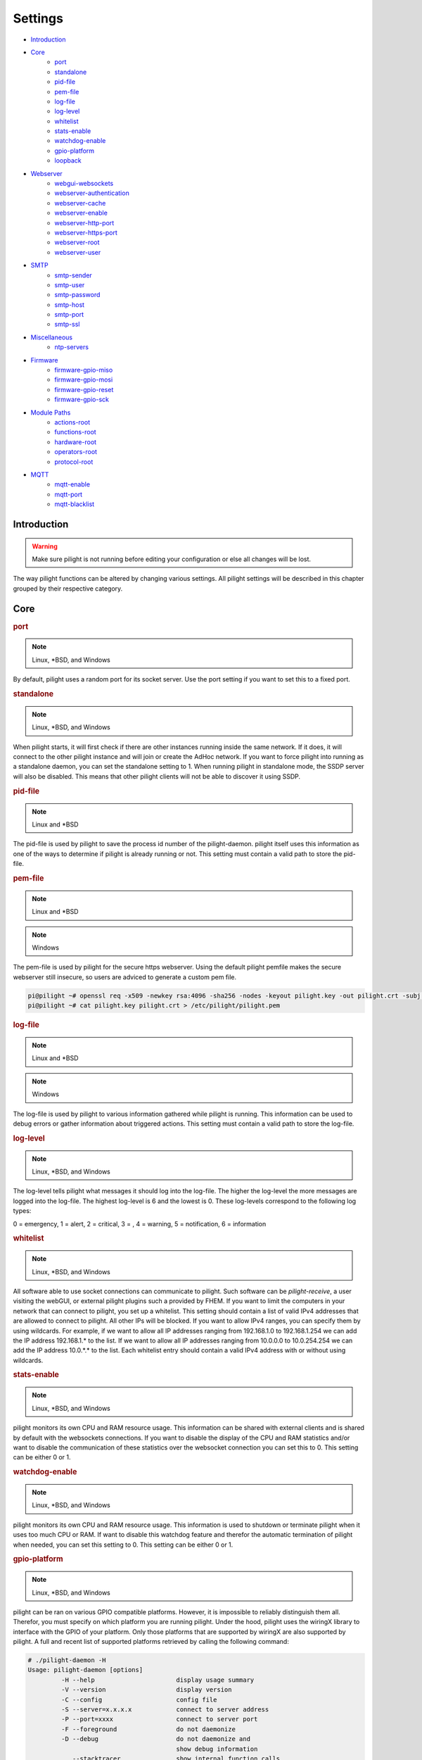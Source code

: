 Settings
========

- `Introduction`_
- `Core`_
   - `port`_
   - `standalone`_
   - `pid-file`_
   - `pem-file`_
   - `log-file`_
   - `log-level`_
   - `whitelist`_
   - `stats-enable`_
   - `watchdog-enable`_
   - `gpio-platform`_
   - `loopback`_
- `Webserver`_
   - `webgui-websockets`_
   - `webserver-authentication`_
   - `webserver-cache`_
   - `webserver-enable`_
   - `webserver-http-port`_
   - `webserver-https-port`_
   - `webserver-root`_
   - `webserver-user`_
- `SMTP`_
   - `smtp-sender`_
   - `smtp-user`_
   - `smtp-password`_
   - `smtp-host`_
   - `smtp-port`_
   - `smtp-ssl`_
- `Miscellaneous`_
   - `ntp-servers`_
- `Firmware`_
   - `firmware-gpio-miso`_
   - `firmware-gpio-mosi`_
   - `firmware-gpio-reset`_
   - `firmware-gpio-sck`_
- `Module Paths`_
   - `actions-root`_
   - `functions-root`_
   - `hardware-root`_
   - `operators-root`_
   - `protocol-root`_

.. versionadded:: nightly

- `MQTT`_
   - `mqtt-enable`_
   - `mqtt-port`_
   - `mqtt-blacklist`_

Introduction
------------

.. warning::

   Make sure pilight is not running before editing your configuration or else all changes will be lost.

The way pilight functions can be altered by changing various settings. All pilight settings will be described in this chapter grouped by their respective category.

Core
----

.. _port:
.. rubric:: port

.. note::

   Linux, \*BSD, and Windows

.. code-block:: json
   :linenos:

   { "port": 5000 }

By default, pilight uses a random port for its socket server. Use the port setting if you want to set this to a fixed port.

.. _standalone:
.. rubric:: standalone

.. note::

   Linux, \*BSD, and Windows

.. code-block:: json
   :linenos:

   { "standalone": 0 }

When pilight starts, it will first check if there are other instances running inside the same network. If it does, it will connect to the other pilight instance and will join or create the AdHoc network. If you want to force pilight into running as a standalone daemon, you can set the standalone setting to 1. When running pilight in standalone mode, the SSDP server will also be disabled. This means that other pilight clients will not be able to discover it using SSDP.

.. _pid-file:
.. rubric:: pid-file

.. note::

   Linux and \*BSD

.. code-block:: json
   :linenos:

   { "pid-file": "/var/run/pilight.pid" }

The pid-file is used by pilight to save the process id number of the pilight-daemon. pilight itself uses this information as one of the ways to determine if pilight is already running or not. This setting must contain a valid path to store the pid-file.

.. _pem-file:
.. rubric:: pem-file

.. note::

   Linux and \*BSD

.. code-block:: json
   :linenos:

   { "pem-file": "/etc/pilight/pilight.pem" }

.. note::

   Windows

.. code-block:: json
   :linenos:

   { "pem-file": "c:/pilight/pilight.pem" }

The pem-file is used by pilight for the secure https webserver. Using the default pilight pemfile makes the secure webserver still insecure, so users are adviced to generate a custom pem file.

.. code-block:: console

   pi@pilight ~# openssl req -x509 -newkey rsa:4096 -sha256 -nodes -keyout pilight.key -out pilight.crt -subj "/CN=pilight.org" -days 3650
   pi@pilight ~# cat pilight.key pilight.crt > /etc/pilight/pilight.pem

.. _log-file:
.. rubric:: log-file

.. note::

   Linux and \*BSD

.. code-block:: json
   :linenos:

   { "log-file": "/var/log/pilight.log" }

.. note::

   Windows

.. code-block:: json
   :linenos:

   { "log-file": "c:/pilight/pilight.log" }

The log-file is used by pilight to various information gathered while pilight is running. This information can be used to debug errors or gather information about triggered actions. This setting must contain a valid path to store the log-file.

.. _log-level:
.. rubric:: log-level

.. note::

   Linux, \*BSD, and Windows

.. code-block:: json
   :linenos:

   { "log-level": 4 }

The log-level tells pilight what messages it should log into the log-file. The higher the log-level the more messages are logged into the log-file. The highest log-level is 6 and the lowest is 0. These log-levels correspond to the following log types:

0 = emergency, 1 = alert, 2 = critical, 3 = , 4 = warning,
5 = notification, 6 = information

.. _whitelist:
.. rubric:: whitelist

.. note::

   Linux, \*BSD, and Windows

.. code-block:: json
   :linenos:

   { "whitelist": [ "*.*.*.*" ] }

All software able to use socket connections can communicate to pilight. Such software can be *pilight-receive*, a user visiting the webGUI, or external pilight plugins such a provided by FHEM. If you want to limit the computers in your network that can connect to pilight, you set up a whitelist. This setting should contain a list of valid IPv4 addresses that are allowed to connect to pilight. All other IPs will be blocked. If you want to allow IPv4 ranges, you can specify them by using wildcards. For example, if we want to allow all IP addresses ranging from 192.168.1.0 to 192.168.1.254 we can add the IP address 192.168.1.* to the list. If we want to allow all IP addresses ranging from 10.0.0.0 to 10.0.254.254 we can add the IP address 10.0.*.* to the list. Each whitelist entry should contain a valid IPv4 address with or without using wildcards.

.. _stats-enable:
.. rubric:: stats-enable

.. note::

   Linux, \*BSD, and Windows

.. code-block:: json
   :linenos:

   { "stats-enable": 1 }

pilight monitors its own CPU and RAM resource usage. This information can be shared with external clients and is shared by default with the websockets connections. If you want to disable the display of the CPU and RAM statistics and/or want to disable the communication of these statistics over the websocket connection you can set this to 0. This setting can be either 0 or 1.

.. _watchdog-enable:
.. rubric:: watchdog-enable

.. note::

   Linux, \*BSD, and Windows

.. code-block:: json
   :linenos:

   { "watchdog-enable": 1 }

pilight monitors its own CPU and RAM resource usage. This information is used to shutdown or terminate pilight when it uses too much CPU or RAM. If want to disable this watchdog feature and therefor the automatic termination of pilight when needed, you can set this setting to 0. This setting can be either 0 or 1.

.. _gpio-platform:
.. rubric:: gpio-platform

.. versionadded:: 8.0

.. note::

   Linux, \*BSD, and Windows

.. code-block:: json
   :linenos:

   { "gpio-platform": "raspberrypi2" }

pilight can be ran on various GPIO compatible platforms. However, it is impossible to reliably distinguish them all. Therefor, you must specify on which platform you are running pilight. Under the hood, pilight uses the wiringX library to interface with the GPIO of your platform. Only those platforms that are supported by wiringX are also supported by pilight. A full and recent list of supported platforms retrieved by calling the following command:

.. code-block:: console

   # ./pilight-daemon -H
   Usage: pilight-daemon [options]
            -H --help                      display usage summary
            -V --version                   display version
            -C --config                    config file
            -S --server=x.x.x.x            connect to server address
            -P --port=xxxx                 connect to server port
            -F --foreground                do not daemonize
            -D --debug                     do not daemonize and
                                           show debug information
               --stacktracer               show internal function calls
               --threadprofiler            show per thread cpu usage
               --debuglevel                show additional development info

            The following GPIO platforms are supported:
              - none
              - odroidxu4
              - odroidc2
              - odroidc1
              - raspberrypi3
              - raspberrypi2
              - raspberrypizero
              - raspberrypi1b+
              - raspberrypi1b2
              - raspberrypi1b1
              - hummingboard_edge_dq
              - hummingboard_gate_dq
              - hummingboard_edge_sdl
              - hummingboard_gate_sdl
              - hummingboard_base_dq
              - hummingboard_pro_dq
              - hummingboard_base_sdl
              - hummingboard_pro_sdl
              - orangepipc+
              - bananapim2
              - bananapi1
              - pcduino1

If you are running on a platform that doesn't support GPIO, you can either use ``none`` as the ``gpio-platform`` or remove the setting altogether.

If you are not sure what version Raspberry Pi you are running, you can run the following command:

.. code-block:: console

   # cat /sys/firmware/devicetree/base/model

.. _loopback:
.. rubric:: loopback

.. versionadded:: 8.1.1

.. note::

   Linux

.. code-block:: json
   :linenos:

   { "loopback": 0 }

pilight has the ability to sent and receive pulsestreams at the same time when using the ``433gpio`` hardware module. This is especially usefull when developing new protocols. It does have it's downsides. Protocols sent out are not always received back correctly. Secondly, when a protocol has been received while also a delayed action has been triggered, the action will be aborted. Therefor, the ``loopback`` is disabled by default.

Webserver
---------

The following settings change the way the internal webserver will serve the internal pilight webGUI or it can be disabled altogether.

.. _webgui-websockets:
.. rubric:: webgui-websockets

.. note::

   Linux, \*BSD, and Windows

.. code-block:: json
   :linenos:

   { "webgui-websockets": 1 }

By default the webGUI communicates to pilight by using websockets. This is a relatively new technique that allows us to receive all changes from pilight instead of having to poll pilight for changes. The problem is that  some older devices and browsers do not support websockets, but they do support the polling technique. So to disable the websockets and use polling instead we set webgui-websockets setting to 0. This setting can be either 0 or 1.

.. _webserver-authentication:
.. rubric:: webserver-authentication

.. note::

   Linux, \*BSD, and Windows

.. code-block:: json
   :linenos:

   { "webserver-authentication": [ "username", "password" ] }

By default, pilight can be controlled from the webGUI by anyone that can access it. If you want to prevent this, you can secure the webGUI with a username and password. The username should be in plain text, the password is SHA256 encrypted. Use pilight-sha256 to create the encrypted password hash. Regular SHA256 encryption tools will not work because pilight hashes the password several thousand times.

.. code-block:: console

   pi@pilight ~# pilight-sha256 -p admin
   4f32102debed8dabd87e88cf84c752ccb23a74b29f90b42edde05cbc7be41f80

So if we want to use a username user and password admin the values should look like this:

.. code-block:: json
   :linenos:

   { "webserver-authentication": [ "user", "4f32102debed8dabd87e88cf84c752ccb23a74b29f90b42edde05cbc7be41f80" ] }

.. _webserver-cache:
.. rubric:: webserver-cache

.. note::

   Linux, \*BSD, and Windows

.. code-block:: json
   :linenos:

   { "webserver-cache": 1 }

pilight has the ability to cache all files used for the webGUI. This reduces the amount of reads done from the SD card on devices like the Raspberry Pi and Hummingboard, and makes it faster to load the webGUI from devices with a slow internal storage such as routers. This setting can be either 0 or 1.

.. _webserver-enable:
.. rubric:: webserver-enable

.. note::

   Linux, \*BSD, and Windows

.. code-block:: json
   :linenos:

   { "webserver-enable": 1 }

The pilight webserver can be turned off as a whole. This could be useful if you do not want to use the webGUI at all or if you want to use your own webserver implementation. This setting can be either 0 or 1.

.. _webserver-http-port:
.. rubric:: webserver-http-port

.. note::

   Linux, \*BSD, and Windows

.. code-block:: json
   :linenos:

   { "webserver-http-port": 5001 }

The pilight webserver runs by default on the non-standard port 5001. This is done to prevent interference with other webservers running on the default HTTP port 80. If you do want to run the webserver on port 80 or any other port, you can change this setting. The port specified must be a valid and unused port.

.. _webserver-https-port:
.. rubric:: webserver-https-port

.. deprecated:: 8.0

.. versionadded:: 8.0.3

.. note::

   Linux, \*BSD, and Windows

.. code-block:: json
   :linenos:

   { "webserver-https-port": 5002 }

The webserver does not allow secure connections by default. Currently the only way to get HTTPS support is by manually compiling pilight. The pilight secure webserver runs by default on the non-standard port 5002. This is done to prevent interference with other webservers running on the default HTTPS port 443. If you do want to run the secure webserver on port 443 or any other port, you can change this setting. The port specified must be a valid and unused port.

.. _webserver-root:
.. rubric:: webserver-root

.. note::

   Linux, \*BSD, and Windows

.. code-block:: json
   :linenos:

   { "webserver-root": "/usr/local/share/pilight" }

.. versionchanged:: 8.0

.. code-block:: json
   :linenos:

   { "webserver-root": "/usr/local/share/pilight/webgui" }

The webserver root tells pilight where it should look for all files that should be served by the webserver.  This setting must contain a valid path.

.. _webserver-user:
.. rubric:: webserver-user

.. note::

   Linux

.. code-block:: json
   :linenos:

   { "webserver-user": "www-root" }

.. note::

   \*BSD

.. code-block:: json
   :linenos:

   { "webserver-user": "www" }

The webserver runs by default as a non-root user. This to prevent the execution of malicious code. If you want to force the webserver to run as the root user or any other system user, you can change this setting accordingly. This setting needs to contain a valid system user.

SMTP
----

pilight has the capability to communicate with several types of mail servers. This offers pilight the possibility to use for example mail actions inside our event rules, so email messages can be sent in case of a certain event. Most users will have an email account from their internet hosting provider or free mail solutions can be used like gmail. In case of a (non-existing) gmail account named: pilight@gmail.com with password: foobar, the SMTP settings should be configured like this:

.. code-block:: json
   :linenos:

   {
     "smtp-sender": "pilight@gmail.com",
     "smtp-host": "smtp.gmail.com",
     "smtp-port": 465,
     "smtp-user": "pilight@gmail.com",
     "smtp-password": "foobar",
     "smtp-ssl": 1
   }

.. _smtp-sender:
.. rubric:: smtp-sender

.. note::

   Linux, \*BSD, and Windows

.. code-block:: json
   :linenos:

   { "smtp-sender": "...@....com" }

The smtp-sender requires a valid e-mail address. As soon as a mail is sent by pilight, this e-mail address will be used as the address from with the mail was sent.

.. _smtp-user:
.. rubric:: smtp-user

.. note::

   Linux, \*BSD, and Windows

.. code-block:: json
   :linenos:

   { "smtp-user": "...@....com" }

The smtp-user requires a valid e-mail address. This e-mail address is used to validate the account details at the e-mail provider.

.. versionchanged:: 8.0 Allow any string for smtp-user

The smtp-user can be any string, and doesn't have to be an valid e-mail address anymore.

.. _smtp-password:
.. rubric:: smtp-password

.. note::

   Linux, \*BSD, and Windows

.. code-block:: json
   :linenos:

   { "smtp-password": "..." }

The smtp-password is used to validate the account details at the e-mail provider together with the smtp-user setting. The password should therefore be a valid password for this e-mail account.

.. _smtp-host:
.. rubric:: smtp-host

.. note::

   Linux, \*BSD, and Windows

.. code-block:: json
   :linenos:

   { "smtp-host": "smtp.foo.com" }

The smtp-host setting should contain a valid mail server hostname. Normally, the host name is similar to name of the internet hosting provider.

.. _smtp-port:
.. rubric:: smtp-port

.. note::

   Linux, \*BSD, and Windows

.. code-block:: json
   :linenos:

   { "smtp-port": 25 }

.. deprecated:: 8.0.3

The smtp-port should contain a valid smtp server port. This can currently be either 25, 465, or 587. pilight will communicate over a secure connection when using port 465, when using port 25 or 587 it will depend on the server how pilight will set-up the connection.

.. versionchanged:: 8.0.3

The smtp-port should contain a valid smtp server port. This can be any port. SSL connections should be explicitly defined in the smtp-ssl setting.

.. versionadded:: 8.0.3

.. _smtp-ssl:
.. rubric:: smtp-ssl

.. note::

   Linux, \*BSD, and Windows

.. code-block:: json
   :linenos:

   { "smtp-ssl": 0 }

The smtp-ssl tells pilight if the mailserver uses a secure SSL communication from the start. If server change to SSL while initializing a connection, pilight will do so automatically as well. In those cases, this setting can be set to zero.

Miscellaneous
-------------

.. _ntp-servers:
.. rubric:: ntp-servers

.. note::

   Linux, \*BSD, and Windows

.. code-block:: json
   :linenos:

   { "ntp-servers": [ "eu.pool.ntp.org", "uk.pool.ntp.org" ] }

One important feature of any automation setup is the ability to trigger time based actions. However, these events greatly rely on a correct date and time. Problems occur when the system time is not set to the correct time (for our specific timezone). This can happen on systems like the Raspberry Pi which does not have a RTC that allows it to keep track of time when turned off. To overcome this problem pilight has the ability to retrieve the correct time by synchronizing with NTP servers. You can pick any server from http://www.pool.ntp.org/. Any number of servers can be added to the ntp-servers list. pilight will first try to synchronize with the first server. If this fails it will try the second server etc. It will continue this process until an actual response was received.

Firmware
--------

pilight provides an easy tool to flash the firmware of several microcontrollers in the form of pilight-flash. pilight flashes microcontrollers by using either bitbanging or through USB. To use bitbanging we need four GPIOs. These GPIOs are by default configured for usage on a Raspberry Pi. They can however, be changed to other GPIOs according to the device you want to use. Each GPIO is named according to the SPI requirements, but any GPIO can be used because we are not actually using SPI to communicate with our microcontrollers. In pilight the SPI identifiers MISO, MOSI, Reset and SCK are only used to separate the different GPIO.

If you are unsure what valid GPIOs are on your platform,
please refer to the http://www.wiringx.org documentation.

.. _firmware-gpio-miso:
.. rubric:: firmware-gpio-miso

.. note::

   Linux and \*BSD

.. code-block:: json
   :linenos:

   { "firmware-gpio-miso": 13 }

This setting defines the GPIO pin to be used as MISO. Any valid GPIO for your platform can be used.

.. _firmware-gpio-mosi:
.. rubric:: firmware-gpio-mosi

.. note::

   Linux and \*BSD

.. code-block:: json
   :linenos:

   { "firmware-gpio-mosi": 12 }

This setting defines the GPIO pin to be used as MOSI. Any valid GPIO for your platform can be used.

.. _firmware-gpio-reset:
.. rubric:: firmware-gpio-reset

.. note::

   Linux and \*BSD

.. code-block:: json
   :linenos:

   { "firmware-gpio-reset": 10 }

This setting defines the GPIO pin to be used as Reset. Any valid GPIO for your platform can be used.

.. _firmware-gpio-sck:
.. rubric:: firmware-gpio-sck

.. note::

   Linux and \*BSD

.. code-block:: json
   :linenos:

   { "firmware-gpio-sck": 14 }

This setting defines the GPIO pin to be used as SCK. Any valid GPIO for your platform can be used.

Module Paths
------------

pilight has the possibility to load various external modules to enhance its functionality. These modules are single files and should be placed in fixed folders. However, these folders locations can be changed by altering one of the following settings.

.. warning::

   There is generally no reason to load external modules.
   The latest pilight version always contains the latest
   protocols, hardware drivers, event operators, functions,
   and actions.

.. _actions-root:
.. rubric:: actions-root

.. note::

   Linux and \*BSD

.. code-block:: json
   :linenos:

   { "actions-root": "/usr/local/lib/pilight/actions" }

pilight event actions are loaded from the actions-root folder. The actions-root setting must contain a valid path.

.. _functions-root:
.. rubric:: functions-root

.. note::

   Linux and \*BSD

.. code-block:: json
   :linenos:

   { "functions-root": "/usr/local/lib/pilight/functions" }

pilight utility functions are loaded from the functions-root folder. The functions-root setting must contain a valid path.

.. _hardware-root:
.. rubric:: hardware-root

.. note::

   Linux and \*BSD

.. code-block:: json
   :linenos:

   { "hardware-root": "/usr/local/lib/pilight/hardware" }

pilight hardware modules are loaded from the hardware-root folder. The hardware-root setting must contain a valid path.

.. _operators-root:
.. rubric:: operators-root

.. note::

   Linux and \*BSD

.. code-block:: json
   :linenos:

   { "operators-root": "/usr/local/lib/pilight/operators" }

pilight operators are loaded from the operators-root folder. The operators-root setting must contain a valid path.

.. _protocol-root:
.. rubric:: protocol-root

.. note::

   Linux and \*BSD

.. code-block:: json
   :linenos:

   { "protocol-root": "/usr/local/lib/pilight/protocols" }

pilight protocol modules are loaded from the protocol-root folder. The protocol-root setting must contain a valid path.

MQTT
----

The following settings change the way the internal MQTT broker work or it can be disabled altogether. The MQTT client will not be affected by any of these settings. These can still be used to connect to an external broker.

.. _mqtt-enable:
.. rubric:: mqtt-enable

.. note::

   Linux, \*BSD, and Windows

.. code-block:: json
   :linenos:

   { "mqtt-enable": 1 }

The pilight MQTT broker can be turned off as a whole. This could be useful if you do not want to use the MQTT broker at all or if you want to use your own MQTT broken implementation. This setting can be either 0 or 1.

.. _mqtt-port:
.. rubric:: mqtt-port

.. note::

   Linux, \*BSD, and Windows

.. code-block:: json
   :linenos:

   { "mqtt-port": 1883 }

The pilight MQTT broker runs by default on the standard 1883 port. If you do want to run the MQTT broker any other port, you can change this setting. The port specified must be a valid and unused port.

.. _mqtt-blacklist:
.. rubric:: mqtt-blacklist

.. note::

   Linux, \*BSD, and Windows

.. code-block:: json
   :linenos:

   { "mqtt-blacklist": [ "topic", "..." ] }

This settings allow you to prevent the broker to communication certain topics, e.g. the datetime protocol that sends
updates every second. Only valid MQTT topics with or without wildcards are supported,
